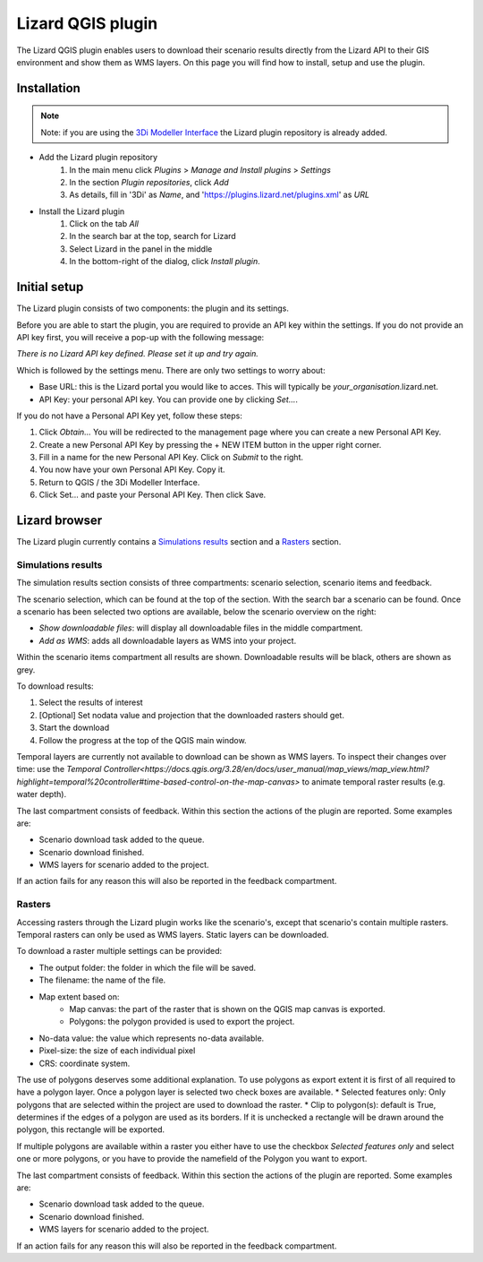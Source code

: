==================
Lizard QGIS plugin
==================

The Lizard QGIS plugin enables users to download their scenario results directly from the Lizard API 
to their GIS environment and show them as WMS layers.
On this page you will find how to install, setup and use the plugin.


Installation
============

.. note:: Note: if you are using the `3Di Modeller Interface <https://docs.3di.live/i_what_is_mi.html>`_ the Lizard plugin repository is already added.

* Add the Lizard plugin repository
    1. In the main menu click *Plugins* > *Manage and Install plugins* > *Settings* 
    2. In the section *Plugin repositories*, click *Add*
    3. As details, fill in '3Di' as *Name*, and 'https://plugins.lizard.net/plugins.xml' as *URL*

* Install the Lizard plugin    
    1. Click on the tab *All*
    2. In the search bar at the top, search for Lizard
    3. Select Lizard in the panel in the middle
    4. In the bottom-right of the dialog, click *Install plugin*.

Initial setup
=============

The Lizard plugin consists of two components: the plugin and its settings.

Before you are able to start the plugin, you are required to provide an API key within the settings.
If you do not provide an API key first, you will receive a pop-up with the following message:

`There is no Lizard API key defined. Please set it up and try again.`

Which is followed by the settings menu.
There are only two settings to worry about:

* Base URL: this is the Lizard portal you would like to acces. This will typically be *your_organisation*.lizard.net.
* API Key: your personal API key. You can provide one by clicking `Set...`. 
 
If you do not have a Personal API Key yet, follow these steps:

1. Click `Obtain...` You will be redirected to the management page where you can create a new Personal API Key.
2. Create a new Personal API Key by pressing the + NEW ITEM button in the upper right corner.
3. Fill in a name for the new Personal API Key. Click on `Submit` to the right.
4. You now have your own Personal API Key. Copy it.
5. Return to QGIS / the 3Di Modeller Interface.
6. Click Set… and paste your Personal API Key. Then click Save.

.. image:: /images/d_qgisplugin01.png


Lizard browser
==============

The Lizard plugin currently contains a `Simulations results`_ section and a `Rasters`_ section.


Simulations results
-------------------

The simulation results section consists of three compartments: scenario selection, scenario items and feedback.

.. image:: /images/d_qgisplugin02.png

The scenario selection, which can be found at the top of the section. With the search bar a scenario can be found.
Once a scenario has been selected two options are available, below the scenario overview on the right:

* `Show downloadable files`: will display all downloadable files in the middle compartment.
* `Add as WMS`: adds all downloadable layers as WMS into your project.

Within the scenario items compartment all results are shown.
Downloadable results will be black, others are shown as grey.

.. image:: /images/d_qgisplugin02a.png

To download results:


1. Select the results of interest
2. [Optional] Set nodata value and projection that the downloaded rasters should get.
3. Start the download
4. Follow the progress at the top of the QGIS main window.

Temporal layers are currently not available to download can be shown as WMS layers.
To inspect their changes over time: use the `Temporal Controller<https://docs.qgis.org/3.28/en/docs/user_manual/map_views/map_view.html?highlight=temporal%20controller#time-based-control-on-the-map-canvas>` to animate temporal raster results (e.g. water depth).


The last compartment consists of feedback. 
Within this section the actions of the plugin are reported. 
Some examples are:

* Scenario download task added to the queue.
* Scenario download finished.
* WMS layers for scenario added to the project.

If an action fails for any reason this will also be reported in the feedback compartment.

.. image:: /images/d_qgisplugin03.png


Rasters
-------

.. image:: /images/d_qgisplugin04.png

Accessing rasters through the Lizard plugin works like the scenario's, except that scenario's contain multiple rasters.
Temporal rasters can only be used as WMS layers.
Static layers can be downloaded.

To download a raster multiple settings can be provided:

* The output folder: the folder in which the file will be saved.
* The filename: the name of the file.
* Map extent based on:
    * Map canvas: the part of the raster that is shown on the QGIS map canvas is exported.
    * Polygons: the polygon provided is used to export the project.
* No-data value: the value which represents no-data available.
* Pixel-size: the size of each individual pixel
* CRS: coordinate system.

The use of polygons deserves some additional explanation. 
To use polygons as export extent it is first of all required to have a polygon layer.
Once a polygon layer is selected two check boxes are available.
* Selected features only: Only polygons that are selected within the project are used to download the raster.
* Clip to polygon(s): default is True, determines if the edges of a polygon are used as its borders. If it is unchecked a rectangle will be drawn around the polygon, this rectangle will be exported. 

If multiple polygons are available within a raster you either have to use the checkbox `Selected features only` 
and select one or more polygons, or you have to provide the namefield of the Polygon you want to export.

.. image:: /images/d_qgisplugin05.png

The last compartment consists of feedback. Within this section the actions of the plugin are reported. Some examples are:

* Scenario download task added to the queue.
* Scenario download finished.
* WMS layers for scenario added to the project.

If an action fails for any reason this will also be reported in the feedback compartment.
